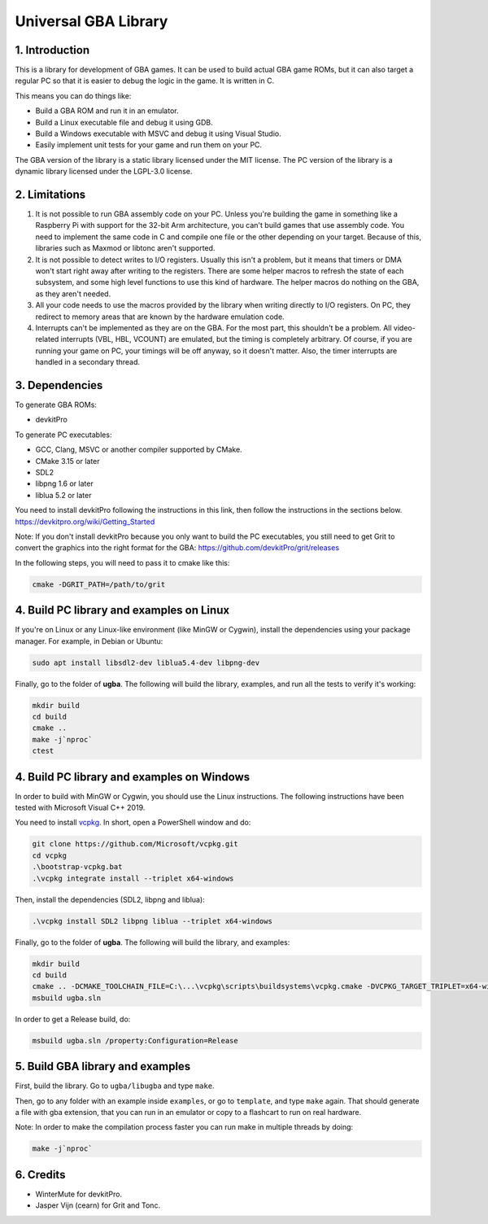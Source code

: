 Universal GBA Library
=====================

1. Introduction
---------------

This is a library for development of GBA games. It can be used to build actual
GBA game ROMs, but it can also target a regular PC so that it is easier to debug
the logic in the game. It is written in C.

This means you can do things like:

- Build a GBA ROM and run it in an emulator.
- Build a Linux executable file and debug it using GDB.
- Build a Windows executable with MSVC and debug it using Visual Studio.
- Easily implement unit tests for your game and run them on your PC.

The GBA version of the library is a static library licensed under the MIT
license. The PC version of the library is a dynamic library licensed under the
LGPL-3.0 license.

2. Limitations
--------------

1. It is not possible to run GBA assembly code on your PC. Unless you're
   building the game in something like a Raspberry Pi with support for the
   32-bit Arm architecture, you can't build games that use assembly code. You
   need to implement the same code in C and compile one file or the other
   depending on your target. Because of this, libraries such as Maxmod or
   libtonc aren't supported.

2. It is not possible to detect writes to I/O registers. Usually this isn't a
   problem, but it means that timers or DMA won't start right away after writing
   to the registers. There are some helper macros to refresh the state of each
   subsystem, and some high level functions to use this kind of hardware. The
   helper macros do nothing on the GBA, as they aren't needed.

3. All your code needs to use the macros provided by the library when writing
   directly to I/O registers. On PC, they redirect to memory areas that are
   known by the hardware emulation code.

4. Interrupts can't be implemented as they are on the GBA. For the most part,
   this shouldn't be a problem. All video-related interrupts (VBL, HBL, VCOUNT)
   are emulated, but the timing is completely arbitrary. Of course, if you are
   running your game on PC, your timings will be off anyway, so it doesn't
   matter. Also, the timer interrupts are handled in a secondary thread.

3. Dependencies
---------------

To generate GBA ROMs:

- devkitPro

To generate PC executables:

- GCC, Clang, MSVC or another compiler supported by CMake.
- CMake 3.15 or later
- SDL2
- libpng 1.6 or later
- liblua 5.2 or later

You need to install devkitPro following the instructions in this link, then
follow the instructions in the sections below.
https://devkitpro.org/wiki/Getting_Started

Note: If you don't install devkitPro because you only want to build the PC
executables, you still need to get Grit to convert the graphics into the right
format for the GBA: https://github.com/devkitPro/grit/releases

In the following steps, you will need to pass it to cmake like this:

.. code:: bash

   cmake -DGRIT_PATH=/path/to/grit

4. Build PC library and examples on Linux
-----------------------------------------

If you're on Linux or any Linux-like environment (like MinGW or Cygwin), install
the dependencies using your package manager. For example, in Debian or Ubuntu:

.. code:: bash

    sudo apt install libsdl2-dev liblua5.4-dev libpng-dev

Finally, go to the folder of **ugba**. The following will build the library,
examples, and run all the tests to verify it's working:

.. code:: bash

    mkdir build
    cd build
    cmake ..
    make -j`nproc`
    ctest

4. Build PC library and examples on Windows
-------------------------------------------

In order to build with MinGW or Cygwin, you should use the Linux instructions.
The following instructions have been tested with Microsoft Visual C++ 2019.

You need to install `vcpkg`_. In short, open a PowerShell window and do:

.. code:: bash

    git clone https://github.com/Microsoft/vcpkg.git
    cd vcpkg
    .\bootstrap-vcpkg.bat
    .\vcpkg integrate install --triplet x64-windows

Then, install the dependencies (SDL2, libpng and liblua):

.. code:: bash

    .\vcpkg install SDL2 libpng liblua --triplet x64-windows

Finally, go to the folder of **ugba**. The following will build the library,
and examples:

.. code:: bash

    mkdir build
    cd build
    cmake .. -DCMAKE_TOOLCHAIN_FILE=C:\...\vcpkg\scripts\buildsystems\vcpkg.cmake -DVCPKG_TARGET_TRIPLET=x64-windows
    msbuild ugba.sln

In order to get a Release build, do:

.. code:: bash

    msbuild ugba.sln /property:Configuration=Release

5. Build GBA library and examples
---------------------------------

First, build the library. Go to ``ugba/libugba`` and type ``make``.

Then, go to any folder with an example inside ``examples``, or go to
``template``, and type ``make`` again. That should generate a file with gba
extension, that you can run in an emulator or copy to a flashcart to run on real
hardware.

Note: In order to make the compilation process faster you can run make in
multiple threads by doing:

.. code:: bash

    make -j`nproc`

6. Credits
----------

- WinterMute for devkitPro.
- Jasper Vijn (cearn) for Grit and Tonc.

.. _vcpkg: https://github.com/microsoft/vcpkg
